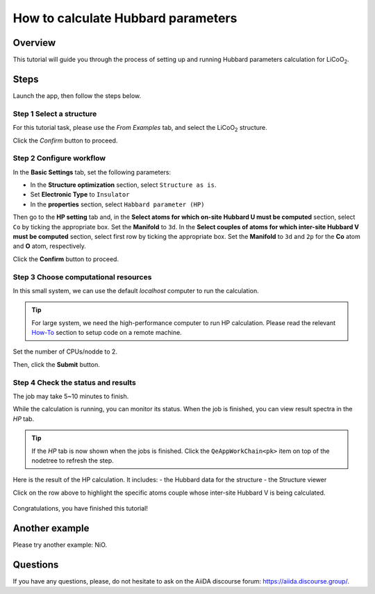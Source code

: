 ====================================
How to calculate Hubbard parameters
====================================

Overview
========
This tutorial will guide you through the process of setting up and running Hubbard parameters calculation for LiCoO\ :sub:`2`.


Steps
=====

Launch the app, then follow the steps below.


Step 1 Select a structure
--------------------------------
For this tutorial task, please use the `From Examples` tab, and select the LiCoO\ :sub:`2` structure.

Click the `Confirm` button to proceed.

.. figure:: _static/images/hp_step_1.png
   :align: center


Step 2 Configure workflow
--------------------------------

In the **Basic Settings** tab, set the following parameters:

- In the **Structure optimization** section, select ``Structure as is``.
- Set **Electronic Type** to ``Insulator``
- In the **properties** section, select ``Habbard parameter (HP)``

.. image:: _static/images/hp_step_2_basic_setting.png
   :align: center


Then go to the **HP setting** tab and, in the **Select atoms for which on-site Hubbard U must be computed** section, select ``Co`` by ticking the appropriate box.
Set the **Manifold** to ``3d``.
In the **Select couples of atoms for which inter-site Hubbard V must be computed** section, select first row by ticking the appropriate box.
Set the **Manifold** to ``3d`` and ``2p`` for the **Co** atom and **O** atom, respectively.

.. image:: _static/images/hp_step_2_hp_setting.png
   :align: center


Click the **Confirm** button to proceed.


Step 3 Choose computational resources
---------------------------------------
In this small system, we can use the default `localhost` computer to run the calculation.


.. tip::
   For large system, we need the high-performance computer to run HP calculation.
   Please read the relevant `How-To <https://aiidalab-qe.readthedocs.io/howto/setup_computer_code.html>`_ section to setup code on a remote machine.

Set the number of CPUs/nodde to 2.


.. image:: _static/images/hp_step_3.png
   :align: center


Then, click the **Submit** button.



Step 4 Check the status and results
-----------------------------------------
The job may take 5~10 minutes to finish.

While the calculation is running, you can monitor its status.
When the job is finished, you can view result spectra in the `HP` tab.

.. tip::

   If the `HP` tab is now shown when the jobs is finished.
   Click the ``QeAppWorkChain<pk>`` item on top of the nodetree to refresh the step.

Here is the result of the HP calculation. It includes:
- the Hubbard data for the structure
- the Structure viewer

Click on the row above to highlight the specific atoms couple whose inter-site Hubbard V is being calculated.


.. figure:: /_static/images/hp_step_4_hp_tab.png
   :align: center




Congratulations, you have finished this tutorial!


Another example
====================
Please try another example: NiO.


Questions
=========

If you have any questions, please, do not hesitate to ask on the AiiDA discourse forum: https://aiida.discourse.group/.
